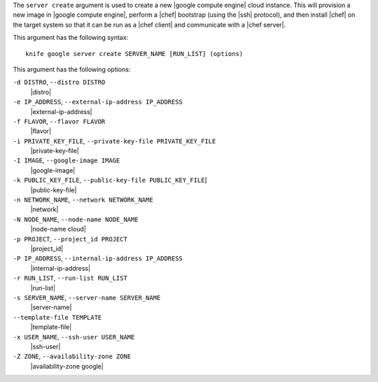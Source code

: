 .. The contents of this file are included in multiple topics.
.. This file describes a command or a sub-command for Knife.
.. This file should not be changed in a way that hinders its ability to appear in multiple documentation sets.


The ``server create`` argument is used to create a new |google compute engine| cloud instance. This will provision a new image in |google compute engine|, perform a |chef| bootstrap (using the |ssh| protocol), and then install |chef| on the target system so that it can be run as a |chef client| and communicate with a |chef server|.

This argument has the following syntax::

   knife google server create SERVER_NAME [RUN_LIST] (options)

This argument has the following options:

``-d DISTRO``, ``--distro DISTRO``
   |distro|

``-e IP_ADDRESS``, ``--external-ip-address IP_ADDRESS``
   |external-ip-address|

``-f FLAVOR``, ``--flavor FLAVOR``
   |flavor|

``-i PRIVATE_KEY_FILE``, ``--private-key-file PRIVATE_KEY_FILE``
   |private-key-file|    

``-I IMAGE``, ``--google-image IMAGE``
   |google-image|

``-k PUBLIC_KEY_FILE``, ``--public-key-file PUBLIC_KEY_FILE``]
   |public-key-file|

``-n NETWORK_NAME``, ``--network NETWORK_NAME``
   |network|

``-N NODE_NAME``, ``--node-name NODE_NAME``
   |node-name cloud|

``-p PROJECT``, ``--project_id PROJECT``
   |project_id|

``-P IP_ADDRESS``, ``--internal-ip-address IP_ADDRESS``
   |internal-ip-address|

``-r RUN_LIST``, ``--run-list RUN_LIST``
   |run-list|

``-s SERVER_NAME``, ``--server-name SERVER_NAME``
   |server-name| 

``--template-file TEMPLATE``
   |template-file|

``-x USER_NAME``, ``--ssh-user USER_NAME``
   |ssh-user|

``-Z ZONE``, ``--availability-zone ZONE``
   |availability-zone google|





